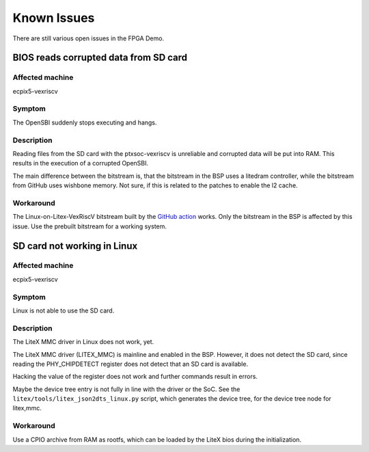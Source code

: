 Known Issues
============

There are still various open issues in the FPGA Demo.

BIOS reads corrupted data from SD card
--------------------------------------

Affected machine
~~~~~~~~~~~~~~~~

ecpix5-vexriscv

Symptom
~~~~~~~

The OpenSBI suddenly stops executing and hangs.

Description
~~~~~~~~~~~

Reading files from the SD card with the ptxsoc-vexriscv is unreliable and
corrupted data will be put into RAM. This results in the execution of a
corrupted OpenSBI.

The main difference between the bitstream is, that the bitstream in the BSP
uses a litedram controller, while the bitstream from GitHub uses wishbone
memory. Not sure, if this is related to the patches to enable the l2 cache.

Workaround
~~~~~~~~~~

The Linux-on-Litex-VexRiscV bitstream built by the `GitHub action
<https://github.com/strumtrar/linux-on-litex-vexriscv/actions/runs/2357547480>`_
works. Only the bitstream in the BSP is affected by this issue. Use the
prebuilt bitstream for a working system.

SD card not working in Linux
----------------------------

Affected machine
~~~~~~~~~~~~~~~~

ecpix5-vexriscv

Symptom
~~~~~~~

Linux is not able to use the SD card.

Description
~~~~~~~~~~~

The LiteX MMC driver in Linux does not work, yet.

The LiteX MMC driver (LITEX_MMC) is mainline and enabled in the BSP. However,
it does not detect the SD card, since reading the PHY_CHIPDETECT register does
not detect that an SD card is available.

Hacking the value of the register does not work and further commands result in
errors.

Maybe the device tree entry is not fully in line with the driver or the SoC.
See the ``litex/tools/litex_json2dts_linux.py`` script, which generates the
device tree, for the device tree node for litex,mmc.

Workaround
~~~~~~~~~~

Use a CPIO archive from RAM as rootfs, which can be loaded by the LiteX bios
during the initialization.
